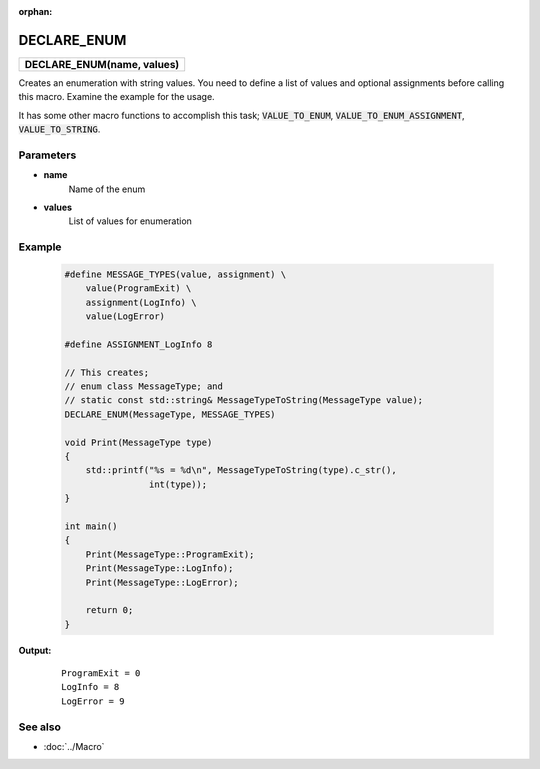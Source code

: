 :orphan:

DECLARE_ENUM
============

.. csv-table::
	
	"**DECLARE_ENUM(name, values)**"

Creates an enumeration with string values. You need to define a list of values and optional assignments before calling this macro. Examine the example for the usage.

It has some other macro functions to accomplish this task; :code:`VALUE_TO_ENUM`, :code:`VALUE_TO_ENUM_ASSIGNMENT`, :code:`VALUE_TO_STRING`.

Parameters
----------

- **name**
	Name of the enum

- **values**
	List of values for enumeration

Example
-------

	.. code-block:: c++
		
		#define MESSAGE_TYPES(value, assignment) \
		    value(ProgramExit) \
		    assignment(LogInfo) \
		    value(LogError)
		
		#define ASSIGNMENT_LogInfo 8
		
		// This creates;
		// enum class MessageType; and
		// static const std::string& MessageTypeToString(MessageType value);
		DECLARE_ENUM(MessageType, MESSAGE_TYPES)
		
		void Print(MessageType type)
		{
		    std::printf("%s = %d\n", MessageTypeToString(type).c_str(),
		                int(type));
		}
		
		int main()
		{
		    Print(MessageType::ProgramExit);
		    Print(MessageType::LogInfo);
		    Print(MessageType::LogError);
		    
		    return 0;
		}

**Output:**
	::
	
		ProgramExit = 0
		LogInfo = 8
		LogError = 9

See also
--------

- :doc:`../Macro`
